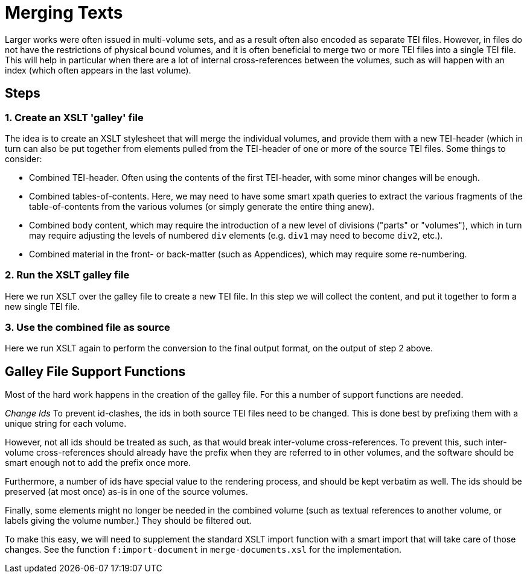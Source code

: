 = Merging Texts

Larger works were often issued in multi-volume sets, and as a result often also encoded as separate TEI files. However, in files do not have the restrictions of physical bound volumes, and it is often beneficial to merge two or more TEI files into a single TEI file. This will help in particular when there are a lot of internal cross-references between the volumes, such as will happen with an index (which often appears in the last volume).

== Steps

=== 1. Create an XSLT 'galley' file

The idea is to create an XSLT stylesheet that will merge the individual volumes, and provide them with a new TEI-header (which in turn can also be put together from elements pulled from the TEI-header of one or more of the source TEI files. Some things to consider:

* Combined TEI-header. Often using the contents of the first TEI-header, with some minor changes will be enough.
* Combined tables-of-contents. Here, we may need to have some smart xpath queries to extract the various fragments of the table-of-contents from the various volumes (or simply generate the entire thing anew).
* Combined body content, which may require the introduction of a new level of divisions ("parts" or "volumes"), which in turn may require adjusting the levels of numbered `div` elements (e.g. `div1` may need to become `div2`, etc.).
* Combined material in the front- or back-matter (such as Appendices), which may require some re-numbering.

=== 2. Run the XSLT galley file

Here we run XSLT over the galley file to create a new TEI file. In this step we will collect the content, and put it together to form a new single TEI file.

=== 3. Use the combined file as source

Here we run XSLT again to perform the conversion to the final output format, on the output of step 2 above.

== Galley File Support Functions

Most of the hard work happens in the creation of the galley file. For this a number of support functions are needed.

_Change Ids_ To prevent id-clashes, the ids in both source TEI files need to be changed. This is done best by prefixing them with a unique string for each volume.

However, not all ids should be treated as such, as that would break inter-volume cross-references. To prevent this, such inter-volume cross-references should already have the prefix when they are referred to in other volumes, and the software should be smart enough not to add the prefix once more.

Furthermore, a number of ids have special value to the rendering process, and should be kept verbatim as well. The ids should be preserved (at most once) as-is in one of the source volumes.

Finally, some elements might no longer be needed in the combined volume (such as textual references to another volume, or labels giving the volume number.) They should be filtered out.

To make this easy, we will need to supplement the standard XSLT import function with a smart import that will take care of those changes. See the function `f:import-document` in `merge-documents.xsl` for the implementation.
